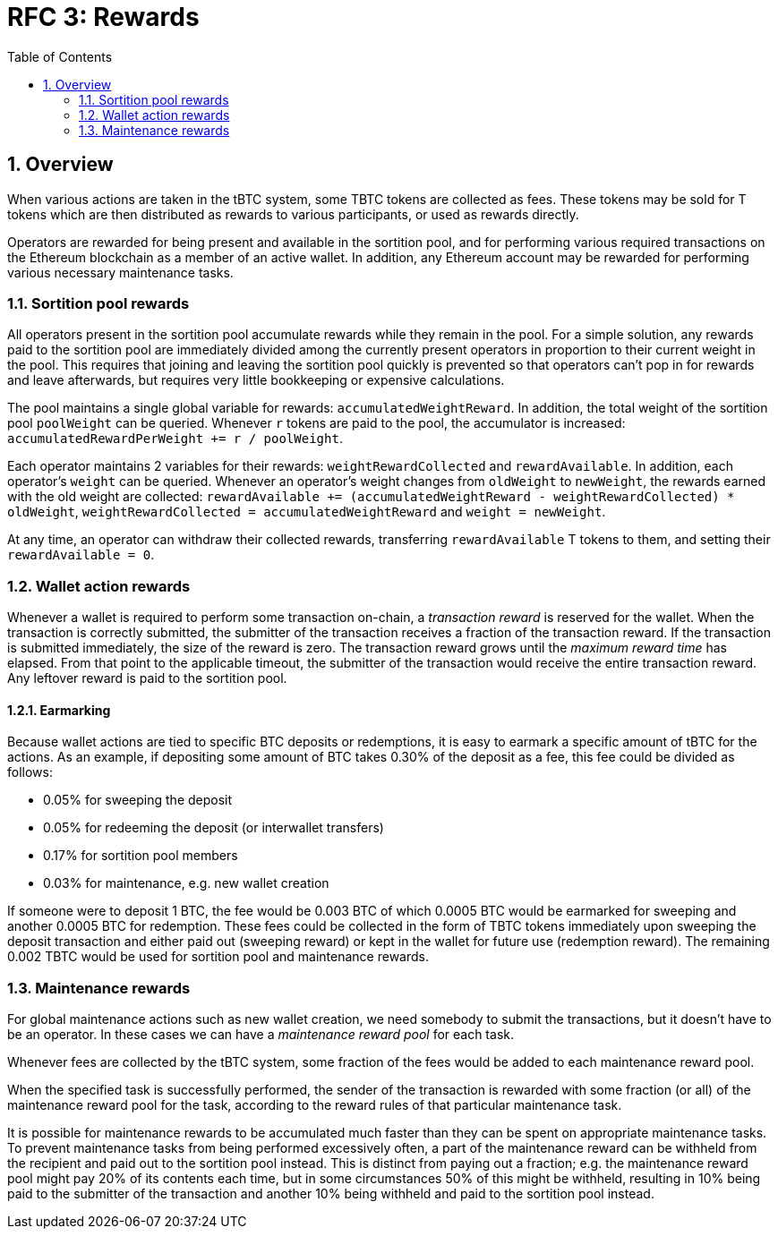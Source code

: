 :toc: macro

= RFC 3: Rewards

:icons: font
:numbered:
toc::[]

== Overview

When various actions are taken in the tBTC system,
some TBTC tokens are collected as fees.
These tokens may be sold for T tokens
which are then distributed as rewards to various participants,
or used as rewards directly.

Operators are rewarded for being present and available in the sortition pool,
and for performing various required transactions on the Ethereum blockchain
as a member of an active wallet.
In addition, any Ethereum account may be rewarded
for performing various necessary maintenance tasks.

=== Sortition pool rewards

All operators present in the sortition pool
accumulate rewards while they remain in the pool.
For a simple solution,
any rewards paid to the sortition pool
are immediately divided among the currently present operators
in proportion to their current weight in the pool.
This requires that joining and leaving the sortition pool quickly is prevented
so that operators can't pop in for rewards and leave afterwards,
but requires very little bookkeeping or expensive calculations.

The pool maintains a single global variable for rewards:
`accumulatedWeightReward`.
In addition, the total weight of the sortition pool `poolWeight` can be queried.
Whenever `r` tokens are paid to the pool,
the accumulator is increased: `accumulatedRewardPerWeight += r / poolWeight`.

Each operator maintains 2 variables for their rewards:
`weightRewardCollected` and `rewardAvailable`.
In addition, each operator's `weight` can be queried.
Whenever an operator's weight changes from `oldWeight` to `newWeight`,
the rewards earned with the old weight are collected:
`rewardAvailable += (accumulatedWeightReward - weightRewardCollected) * oldWeight`,
`weightRewardCollected = accumulatedWeightReward`
and `weight = newWeight`.

At any time, an operator can withdraw their collected rewards,
transferring `rewardAvailable` T tokens to them,
and setting their `rewardAvailable = 0`.

=== Wallet action rewards

Whenever a wallet is required to perform some transaction on-chain,
a _transaction reward_ is reserved for the wallet.
When the transaction is correctly submitted,
the submitter of the transaction receives a fraction of the transaction reward.
If the transaction is submitted immediately,
the size of the reward is zero.
The transaction reward grows until the _maximum reward time_ has elapsed.
From that point to the applicable timeout,
the submitter of the transaction would receive the entire transaction reward.
Any leftover reward is paid to the sortition pool.

==== Earmarking

Because wallet actions are tied to specific BTC deposits or redemptions,
it is easy to earmark a specific amount of tBTC for the actions.
As an example,
if depositing some amount of BTC takes 0.30% of the deposit as a fee,
this fee could be divided as follows:

- 0.05% for sweeping the deposit
- 0.05% for redeeming the deposit (or interwallet transfers)
- 0.17% for sortition pool members
- 0.03% for maintenance, e.g. new wallet creation

If someone were to deposit 1 BTC,
the fee would be 0.003 BTC
of which 0.0005 BTC would be earmarked for sweeping
and another 0.0005 BTC for redemption.
These fees could be collected in the form of TBTC tokens
immediately upon sweeping the deposit transaction
and either paid out (sweeping reward)
or kept in the wallet for future use (redemption reward).
The remaining 0.002 TBTC
would be used for sortition pool and maintenance rewards.

=== Maintenance rewards

For global maintenance actions such as new wallet creation,
we need somebody to submit the transactions,
but it doesn't have to be an operator.
In these cases we can have a _maintenance reward pool_ for each task.

Whenever fees are collected by the tBTC system,
some fraction of the fees would be added to each maintenance reward pool.

When the specified task is successfully performed,
the sender of the transaction is rewarded
with some fraction (or all) of the maintenance reward pool for the task,
according to the reward rules of that particular maintenance task.

It is possible for maintenance rewards to be accumulated
much faster than they can be spent on appropriate maintenance tasks.
To prevent maintenance tasks from being performed excessively often,
a part of the maintenance reward can be withheld from the recipient
and paid out to the sortition pool instead.
This is distinct from paying out a fraction;
e.g. the maintenance reward pool might pay 20% of its contents each time,
but in some circumstances 50% of this might be withheld,
resulting in 10% being paid to the submitter of the transaction
and another 10% being withheld and paid to the sortition pool instead.
